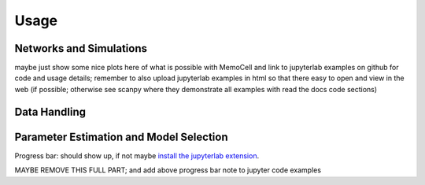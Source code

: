
Usage
=====

Networks and Simulations
^^^^^^^^^^^^^^^^^^^^^^^^
maybe just show some nice plots here of what is possible with MemoCell and
link to jupyterlab examples on github for code and usage details;
remember to also upload jupyterlab examples in html so that there easy to open and
view in the web (if possible; otherwise see scanpy where they demonstrate all
examples with read the docs code sections)

Data Handling
^^^^^^^^^^^^^

Parameter Estimation and Model Selection
^^^^^^^^^^^^^^^^^^^^^^^^^^^^^^^^^^^^^^^^

Progress bar: should show up, if not maybe `install the jupyterlab extension <https://ipywidgets.readthedocs.io/en/stable/user_install.html#installing-the-jupyterlab-extension>`_.


MAYBE REMOVE THIS FULL PART; and add above progress bar note to
jupyter code examples
